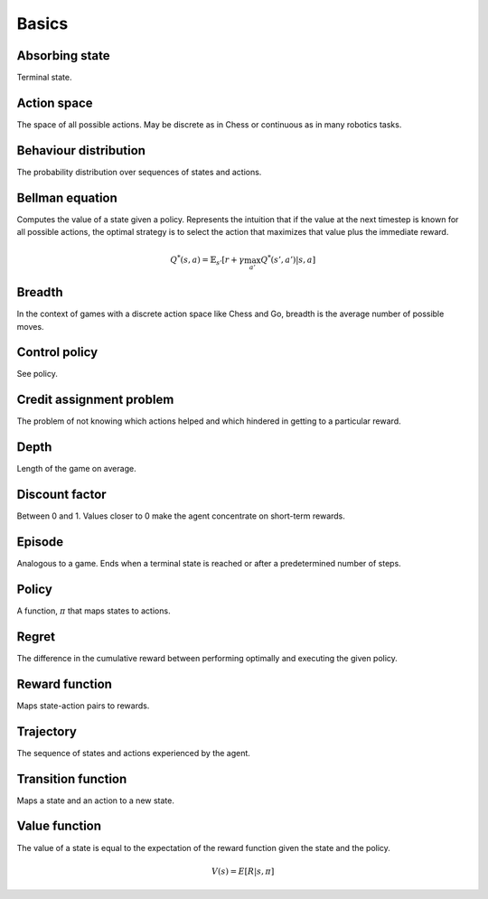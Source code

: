 """""""""""
Basics
"""""""""""

Absorbing state
----------------
Terminal state.

Action space
--------------
The space of all possible actions. May be discrete as in Chess or continuous as in many robotics tasks.

Behaviour distribution
-----------------------
The probability distribution over sequences of states and actions.

Bellman equation
------------------
Computes the value of a state given a policy. Represents the intuition that if the value at the next timestep is known for all possible actions, the optimal strategy is to select the action that maximizes that value plus the immediate reward.

.. math::

    Q^*(s,a) = \mathbb{E}_{s'}[r + \gamma \max_{a'} Q^*(s',a')|s,a]

Breadth
---------
In the context of games with a discrete action space like Chess and Go, breadth is the average number of possible moves.

Control policy
---------------
See policy.

Credit assignment problem
---------------------------
The problem of not knowing which actions helped and which hindered in getting to a particular reward.

Depth
-----------
Length of the game on average.

Discount factor
----------------
Between 0 and 1. Values closer to 0 make the agent concentrate on short-term rewards.

Episode
------------
Analogous to a game. Ends when a terminal state is reached or after a predetermined number of steps.

Policy
----------
A function, :math:`\pi` that maps states to actions.

Regret
-------
The difference in the cumulative reward between performing optimally and executing the given policy.

Reward function
------------------
Maps state-action pairs to rewards.

Trajectory
--------------
The sequence of states and actions experienced by the agent.

Transition function
---------------------
Maps a state and an action to a new state.

Value function
----------------
The value of a state is equal to the expectation of the reward function given the state and the policy. 

.. math::

    V(s) = E[R|s,\pi]


